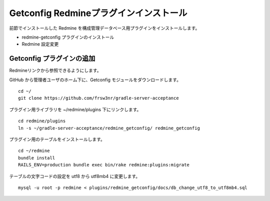 Getconfig Redmineプラグインインストール
=======================================

前節でインストールした Redmine を構成管理データベース用プラグインをインストールします。

* redmine-getconfig プラグインのインストール
* Redmine 設定変更

Getconfig プラグインの追加
--------------------------

Redmineリンクから参照できるようにします。

GitHub から管理者ユーザのホーム下に、Getconfig モジュールをダウンロードします。

::

   cd ~/
   git clone https://github.com/frsw3nr/gradle-server-acceptance


プラグイン用ライブラリを ~/redmine/plugins 下にリンクします。

::

   cd redmine/plugins
   ln -s ~/gradle-server-acceptance/redmine_getconfig/ redmine_getconfig

プラグイン用のテーブルをインストールします。

::

   cd ~/redmine
   bundle install
   RAILS_ENV=production bundle exec bin/rake redmine:plugins:migrate

テーブルの文字コードの設定を utf8 から utf8mb4 に変更します。

::

   mysql -u root -p redmine < plugins/redmine_getconfig/docs/db_change_utf8_to_utf8mb4.sql

